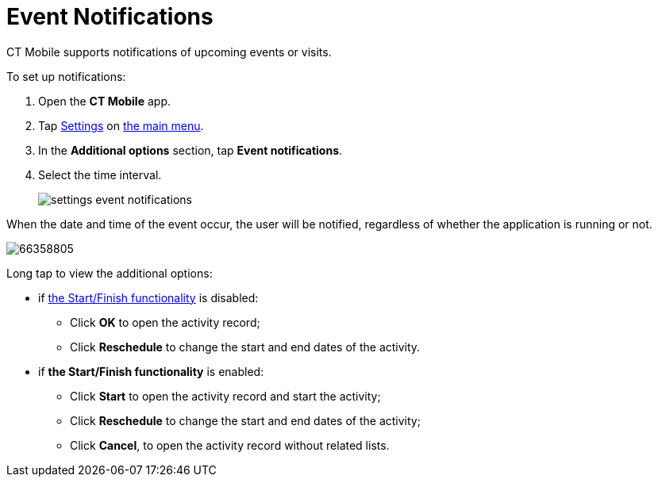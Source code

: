 = Event Notifications

CT Mobile supports notifications of upcoming events or visits.

To set up notifications:

. Open the *CT Mobile* app.
. Tap xref:ios/mobile-application/application-settings/index.adoc[Settings] on xref:ios/admin-guide/app-menu/index.adoc[the main menu].
. In the *Additional options* section, tap *Event notifications*.
. Select the time interval.
+
image:settings-event-notifications.png[]

When the date and time of the event occur, the user will be notified, regardless of whether the application is running or not.

image::66358805.png[]

Long tap to view the additional options:

* if xref:ios/admin-guide/start-finish-functionality.adoc[the Start/Finish functionality] is disabled:
** Click *OK* to open the activity record;
** Click *Reschedule* to change the start and end dates of the activity.
* if *the Start/Finish functionality* is enabled:
** Click *Start* to open the activity record and start the activity;
** Click *Reschedule* to change the start and end dates of the activity;
** Click *Cancel*, to open the activity record without related lists.
